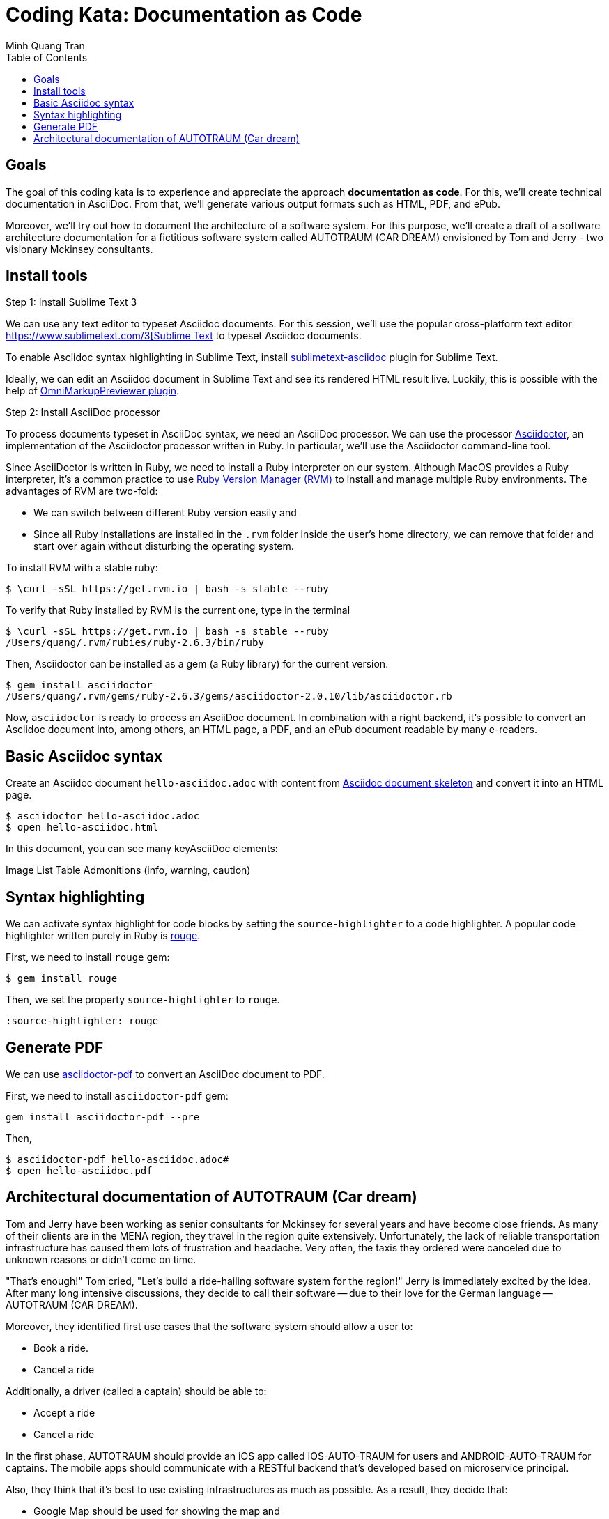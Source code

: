 = Coding Kata: Documentation as Code
Minh Quang Tran
:toc: left

== Goals

The goal of this coding kata is to experience and appreciate the approach *documentation as code*. For this, we'll create technical documentation in AsciiDoc. From that, we'll generate various output formats such as HTML, PDF, and ePub.

Moreover, we'll try out how to document the architecture of a software system.  For this purpose, we'll create a draft of a software architecture documentation for a fictitious software system called AUTOTRAUM (CAR DREAM) envisioned by Tom and Jerry - two visionary Mckinsey consultants.

== Install tools

.Step 1: Install Sublime Text 3

We can use any text editor to typeset Asciidoc documents. For this session, we'll use the popular cross-platform text editor link:https://www.sublimetext.com/3[https://www.sublimetext.com/3[Sublime Text] to typeset Asciidoc documents.

To enable Asciidoc syntax highlighting in Sublime Text, install link:https://github.com/asciidoctor/sublimetext-asciidoc[sublimetext-asciidoc] plugin for Sublime Text.

Ideally, we can edit an Asciidoc document in Sublime Text and see its rendered HTML result live. Luckily, this is possible with the help of link:https://packagecontrol.io/packages/OmniMarkupPreviewer[OmniMarkupPreviewer plugin].


.Step 2: Install AsciiDoc processor

To process documents typeset in AsciiDoc syntax, we need an AsciiDoc processor. We can use the processor link:https://asciidoctor.org/docs/install-toolchain/[Asciidoctor], an implementation of the Asciidoctor processor written in Ruby. In particular, we'll use the Asciidoctor command-line tool.

Since AsciiDoctor is written in Ruby, we need to install a Ruby interpreter on our system. Although MacOS provides a Ruby interpreter, it's a common practice to use link:https://rvm.io/[Ruby Version Manager (RVM)] to install and manage multiple Ruby environments. The advantages of  RVM are two-fold:

* We can switch between different Ruby version easily and
* Since all Ruby installations are installed in the `.rvm` folder inside the user's home directory, we can remove that folder and start over again without disturbing the operating system.

To install RVM with a stable ruby:

[source,shell]
----
$ \curl -sSL https://get.rvm.io | bash -s stable --ruby
----

To verify that Ruby installed by RVM is the current one, type in the terminal

[source,shell]
----
$ \curl -sSL https://get.rvm.io | bash -s stable --ruby
/Users/quang/.rvm/rubies/ruby-2.6.3/bin/ruby
----

Then, Asciidoctor can be installed as a gem (a Ruby library) for the current version.


[source,shell]
----
$ gem install asciidoctor
/Users/quang/.rvm/gems/ruby-2.6.3/gems/asciidoctor-2.0.10/lib/asciidoctor.rb
----

Now, `asciidoctor` is ready to process an AsciiDoc document. In combination with a right backend, it's possible to convert an Asciidoc document into, among others, an HTML page, a PDF, and an ePub document readable by many e-readers.

== Basic Asciidoc syntax

Create an Asciidoc document `hello-asciidoc.adoc` with content from link:https://asciidoctor.org/docs/asciidoc-article/[Asciidoc document skeleton] and convert it into an HTML page.


[source,shell]
----
$ asciidoctor hello-asciidoc.adoc
$ open hello-asciidoc.html
----

In this document, you can see many keyAsciiDoc elements:

Image
List
Table
Admonitions (info, warning, caution)

== Syntax highlighting

We can activate syntax highlight for code blocks by setting the `source-highlighter` to a code highlighter. A popular code highlighter written purely in Ruby is link:https://asciidoctor.org/docs/user-manual/#rouge[rouge].

First, we need to install `rouge` gem:

[source,shell]
----
$ gem install rouge
----

Then, we set the property `source-highlighter` to `rouge`.

[source,asciidoc]
----
:source-highlighter: rouge
----

== Generate PDF

We can use link:https://asciidoctor.org/docs/asciidoctor-pdf/[asciidoctor-pdf] to convert an AsciiDoc document to PDF.


First, we need to install `asciidoctor-pdf` gem:

[source,shell]
----
gem install asciidoctor-pdf --pre
----

Then,

[source,shell]
----
$ asciidoctor-pdf hello-asciidoc.adoc#
$ open hello-asciidoc.pdf
----


== Architectural documentation of AUTOTRAUM (Car dream)

Tom and Jerry have been working as senior consultants for Mckinsey for several years and have become close friends.  As many of their clients are in the MENA region, they travel in the region quite extensively. Unfortunately, the lack of reliable transportation infrastructure has caused them lots of frustration and headache. Very often, the taxis they ordered were canceled due to unknown reasons or didn't come on time.

"That's enough!" Tom cried, "Let's build a ride-hailing software system for the region!" Jerry is immediately excited by the idea. After many long intensive discussions, they decide to call their software -- due to their love for the German language -- AUTOTRAUM (CAR DREAM).


Moreover, they identified first use cases that the software system should allow a user to:

- Book a ride.
- Cancel a ride

Additionally, a driver (called a captain) should be able to:

- Accept a ride
- Cancel a ride


In the first phase, AUTOTRAUM should provide an iOS app called IOS-AUTO-TRAUM for users and ANDROID-AUTO-TRAUM for captains. The mobile apps should communicate with a RESTful backend that's developed based on microservice principal.

Also, they think that it's best to use existing infrastructures as much as possible. As a result, they decide that:

* Google Map should be used for showing the map and
* AWS should be used for deploying backend services.

As a software consult hired by Tom and Jerry to design AUTOTRAUM, you start with capturing the software requirements and software architecture in a software architecture documentation.

In the scope of this session, we'll focus on creating two views of the AUTOTRAUM.

.Business context

The business context depicts:

* Actors: who are going to use the systems
* AUTOTRAUM as a blackbox
* External systems that AUTOTRAUM depends on or interacts with


.Technical context

The technical context depicts:

* How AUTOTRAUM should be deployed on hardware infrastructure and
* which interface (HTTP, command-line interface, process) AUTOTRAUM uses to communicate with external systems.

We can use UML diagrams for creating these diagrams, for instance, with link:https://app.diagrams.net/[draw.io]

